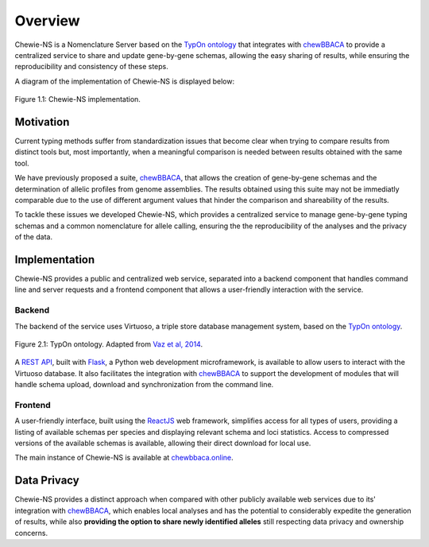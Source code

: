 Overview
========

Chewie-NS is a Nomenclature Server based on the 
`TypOn ontology <https://jbiomedsem.biomedcentral.com/articles/10.1186/2041-1480-5-43>`_ 
that integrates with `chewBBACA <https://github.com/B-UMMI/chewBBACA>`_ 
to provide a centralized service to share and update gene-by-gene schemas, 
allowing the easy sharing of results, while ensuring the reproducibility and 
consistency of these steps.

A diagram of the implementation of Chewie-NS is displayed below:

.. figure:: ../resources/chewie_ns.png
    :scale: 80%
    :align: center

    Figure 1.1: Chewie-NS implementation.
   

Motivation
----------

Current typing methods suffer from standardization issues that become clear when 
trying to compare results from distinct tools but, most importantly, when a 
meaningful comparison is needed between results obtained with the same tool.

We have previously proposed a suite, `chewBBACA <https://github.com/B-UMMI/chewBBACA>`_, 
that allows the creation of gene-by-gene schemas and the determination of allelic 
profiles from genome assemblies. The results obtained using this suite may 
not be immediatly comparable due to the use of different argument values that hinder 
the comparison and shareability of the results.

To tackle these issues we developed Chewie-NS, which provides a centralized service to manage
gene-by-gene typing schemas and a common nomenclature for allele calling, ensuring the the
reproducibility of the analyses and the privacy of the data.

Implementation
--------------

Chewie-NS provides a public and centralized web service, separated into 
a backend component that handles command line and server requests and a frontend component that 
allows a user-friendly interaction with the service.

Backend
:::::::

The backend of the service uses Virtuoso, a triple store database management system,
based on the `TypOn ontology <https://jbiomedsem.biomedcentral.com/articles/10.1186/2041-1480-5-43>`_.

.. figure:: ../resources/ontology_adapted2.png
    :align: center

    Figure 2.1: TypOn ontology. Adapted from `Vaz et al, 2014 <https://jbiomedsem.biomedcentral.com/articles/10.1186/2041-1480-5-43>`_.


A `REST API <https://restfulapi.net/>`_, built with `Flask <https://flask.palletsprojects.com/en/1.1.x/>`_, 
a Python web development microframework, is available to allow users to interact 
with the Virtuoso database. It also facilitates the integration with `chewBBACA <https://github.com/B-UMMI/chewBBACA>`_ 
to support the development of modules that will handle schema upload, download and 
synchronization from the command line.

Frontend
::::::::

A user-friendly interface, built using the `ReactJS <https://reactjs.org/>`_ web 
framework, simplifies access for all types of users, providing a listing 
of available schemas per species and displaying relevant schema and loci statistics. 
Access to compressed versions of the available schemas is available, 
allowing their direct download for local use.

The main instance of Chewie-NS is available at `chewbbaca.online <https://chewbbaca.online/>`_.

Data Privacy
------------

Chewie-NS provides a distinct approach when compared with other publicly available 
web services due to its' integration with `chewBBACA <https://github.com/B-UMMI/chewBBACA>`_, which enables local 
analyses and has the potential to considerably expedite the generation of results, while 
also **providing the option to share newly identified alleles** still respecting data 
privacy and ownership concerns.
